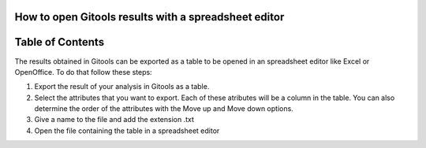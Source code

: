 

===================================
How to open Gitools results with a spreadsheet editor
===================================




===================================
Table of Contents
===================================





The results obtained in Gitools can be exported as a table to be opened in an spreadsheet editor like Excel or OpenOffice. To do that follow these steps:

1. Export the result of your analysis in Gitools as a table.



2. Select the attributes that you want to export. Each of these atributes will be a column in the table. You can also determine the order of the attributes with the Move up and Move down options.



3. Give a name to the file and add the extension .txt



4. Open the file containing the table in a spreadsheet editor


